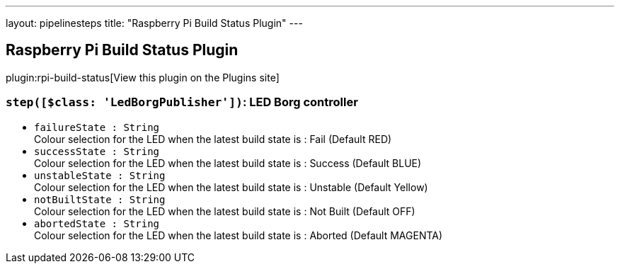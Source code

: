 ---
layout: pipelinesteps
title: "Raspberry Pi Build Status Plugin"
---

:notitle:
:description:
:author:
:email: jenkinsci-users@googlegroups.com
:sectanchors:
:toc: left
:compat-mode!:

== Raspberry Pi Build Status Plugin

plugin:rpi-build-status[View this plugin on the Plugins site]

=== `step([$class: 'LedBorgPublisher'])`: LED Borg controller
++++
<ul><li><code>failureState : String</code>
<div><div>
 Colour selection for the LED when the latest build state is : Fail (Default RED)
</div></div>

</li>
<li><code>successState : String</code>
<div><div>
 Colour selection for the LED when the latest build state is : Success (Default BLUE)
</div></div>

</li>
<li><code>unstableState : String</code>
<div><div>
 Colour selection for the LED when the latest build state is : Unstable (Default Yellow)
</div></div>

</li>
<li><code>notBuiltState : String</code>
<div><div>
 Colour selection for the LED when the latest build state is : Not Built (Default OFF)
</div></div>

</li>
<li><code>abortedState : String</code>
<div><div>
 Colour selection for the LED when the latest build state is : Aborted (Default MAGENTA)
</div></div>

</li>
</ul>


++++
